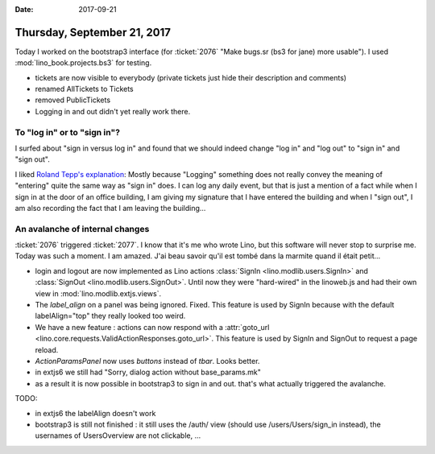 :date: 2017-09-21

============================
Thursday, September 21, 2017
============================

Today I worked on the bootstrap3 interface (for :ticket:`2076` "Make
bugs.sr (bs3 for jane) more usable"). I used
:mod:`lino_book.projects.bs3` for testing.

- tickets are now visible to everybody (private tickets just hide
  their description and comments)
- renamed AllTickets to Tickets
- removed PublicTickets  
- Logging in and out didn't yet really work there.

To "log in" or to "sign in"?
============================

I surfed about "sign in versus log in" and found that we should indeed
change "log in" and "log out" to "sign in" and "sign out".

I liked `Roland Tepp's explanation
<https://ux.stackexchange.com/questions/1080/using-sign-in-vs-using-log-in>`__:
Mostly because "Logging" something does not really convey the meaning
of "entering" quite the same way as "sign in" does.  I can log any
daily event, but that is just a mention of a fact while when I sign in
at the door of an office building, I am giving my signature that I
have entered the building and when I "sign out", I am also recording
the fact that I am leaving the building...

An avalanche of internal changes
================================

:ticket:`2076` triggered :ticket:`2077`.  I know that it's me who
wrote Lino, but this software will never stop to surprise me. Today
was such a moment. I am amazed. J'ai beau savoir qu'il est tombé dans
la marmite quand il était petit...

- login and logout are now implemented as Lino actions :class:`SignIn
  <lino.modlib.users.SignIn>` and :class:`SignOut
  <lino.modlib.users.SignOut>`.  Until now they were "hard-wired" in the
  linoweb.js and had their own view in :mod:`lino.modlib.extjs.views`.

- The `label_align` on a panel was being ignored. Fixed.  This feature
  is used by SignIn because with the default labelAlign="top" they
  really looked too weird.

- We have a new feature : actions can now respond with a
  :attr:`goto_url
  <lino.core.requests.ValidActionResponses.goto_url>`. This feature
  is used by SignIn and SignOut to request a page reload.

- `ActionParamsPanel` now uses `buttons` instead of `tbar`. Looks
  better.

- in extjs6 we still had "Sorry, dialog action without base_params.mk"
  
- as a result it is now possible in bootstrap3 to sign in and
  out. that's what actually triggered the avalanche.
  
TODO:

- in extjs6 the labelAlign doesn't work
- bootstrap3 is still not finished : it still uses the /auth/ view
  (should use /users/Users/sign_in instead), the usernames of
  UsersOverview are not clickable, ...
